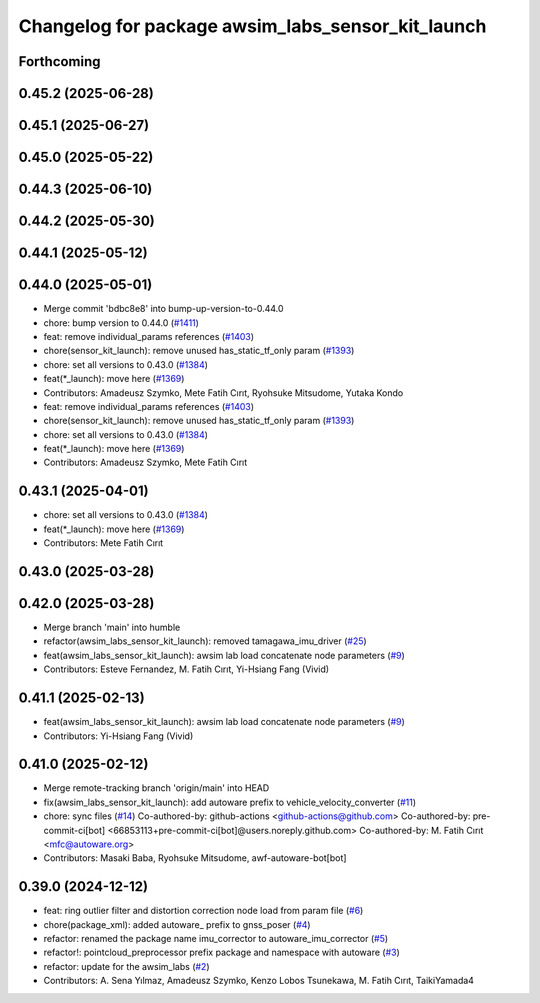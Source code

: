^^^^^^^^^^^^^^^^^^^^^^^^^^^^^^^^^^^^^^^^^^^^^^^^^^
Changelog for package awsim_labs_sensor_kit_launch
^^^^^^^^^^^^^^^^^^^^^^^^^^^^^^^^^^^^^^^^^^^^^^^^^^

Forthcoming
-----------

0.45.2 (2025-06-28)
-------------------

0.45.1 (2025-06-27)
-------------------

0.45.0 (2025-05-22)
-------------------

0.44.3 (2025-06-10)
-------------------

0.44.2 (2025-05-30)
-------------------

0.44.1 (2025-05-12)
-------------------

0.44.0 (2025-05-01)
-------------------
* Merge commit 'bdbc8e8' into bump-up-version-to-0.44.0
* chore: bump version to 0.44.0 (`#1411 <https://github.com/autowarefoundation/autoware_launch/issues/1411>`_)
* feat: remove individual_params references (`#1403 <https://github.com/autowarefoundation/autoware_launch/issues/1403>`_)
* chore(sensor_kit_launch): remove unused has_static_tf_only param (`#1393 <https://github.com/autowarefoundation/autoware_launch/issues/1393>`_)
* chore: set all versions to 0.43.0 (`#1384 <https://github.com/autowarefoundation/autoware_launch/issues/1384>`_)
* feat(*_launch): move here (`#1369 <https://github.com/autowarefoundation/autoware_launch/issues/1369>`_)
* Contributors: Amadeusz Szymko, Mete Fatih Cırıt, Ryohsuke Mitsudome, Yutaka Kondo

* feat: remove individual_params references (`#1403 <https://github.com/autowarefoundation/autoware_launch/issues/1403>`_)
* chore(sensor_kit_launch): remove unused has_static_tf_only param (`#1393 <https://github.com/autowarefoundation/autoware_launch/issues/1393>`_)
* chore: set all versions to 0.43.0 (`#1384 <https://github.com/autowarefoundation/autoware_launch/issues/1384>`_)
* feat(*_launch): move here (`#1369 <https://github.com/autowarefoundation/autoware_launch/issues/1369>`_)
* Contributors: Amadeusz Szymko, Mete Fatih Cırıt

0.43.1 (2025-04-01)
-------------------
* chore: set all versions to 0.43.0 (`#1384 <https://github.com/autowarefoundation/autoware_launch/issues/1384>`_)
* feat(*_launch): move here (`#1369 <https://github.com/autowarefoundation/autoware_launch/issues/1369>`_)
* Contributors: Mete Fatih Cırıt

0.43.0 (2025-03-28)
-------------------

0.42.0 (2025-03-28)
-------------------
* Merge branch 'main' into humble
* refactor(awsim_labs_sensor_kit_launch): removed tamagawa_imu_driver (`#25 <https://github.com/autowarefoundation/awsim_labs_sensor_kit_launch/issues/25>`_)
* feat(awsim_labs_sensor_kit_launch): awsim lab load concatenate node parameters (`#9 <https://github.com/autowarefoundation/awsim_labs_sensor_kit_launch/issues/9>`_)
* Contributors: Esteve Fernandez, M. Fatih Cırıt, Yi-Hsiang Fang (Vivid)

0.41.1 (2025-02-13)
-------------------
* feat(awsim_labs_sensor_kit_launch): awsim lab load concatenate node parameters (`#9 <https://github.com/autowarefoundation/awsim_labs_sensor_kit_launch/issues/9>`_)
* Contributors: Yi-Hsiang Fang (Vivid)

0.41.0 (2025-02-12)
-------------------
* Merge remote-tracking branch 'origin/main' into HEAD
* fix(awsim_labs_sensor_kit_launch): add autoware prefix to vehicle_velocity_converter (`#11 <https://github.com/autowarefoundation/awsim_labs_sensor_kit_launch/issues/11>`_)
* chore: sync files (`#14 <https://github.com/autowarefoundation/awsim_labs_sensor_kit_launch/issues/14>`_)
  Co-authored-by: github-actions <github-actions@github.com>
  Co-authored-by: pre-commit-ci[bot] <66853113+pre-commit-ci[bot]@users.noreply.github.com>
  Co-authored-by: M. Fatih Cırıt <mfc@autoware.org>
* Contributors: Masaki Baba, Ryohsuke Mitsudome, awf-autoware-bot[bot]

0.39.0 (2024-12-12)
-------------------
* feat: ring outlier filter and distortion correction node load from param file (`#6 <https://github.com/autowarefoundation/awsim_labs_sensor_kit_launch/issues/6>`_)
* chore(package_xml): added autoware\_ prefix to gnss_poser (`#4 <https://github.com/autowarefoundation/awsim_labs_sensor_kit_launch/issues/4>`_)
* refactor: renamed the package name imu_corrector to autoware_imu_corrector (`#5 <https://github.com/autowarefoundation/awsim_labs_sensor_kit_launch/issues/5>`_)
* refactor!: pointcloud_preprocessor prefix package and namespace with autoware (`#3 <https://github.com/autowarefoundation/awsim_labs_sensor_kit_launch/issues/3>`_)
* refactor: update for the awsim_labs (`#2 <https://github.com/autowarefoundation/awsim_labs_sensor_kit_launch/issues/2>`_)
* Contributors: A. Sena Yılmaz, Amadeusz Szymko, Kenzo Lobos Tsunekawa, M. Fatih Cırıt, TaikiYamada4

